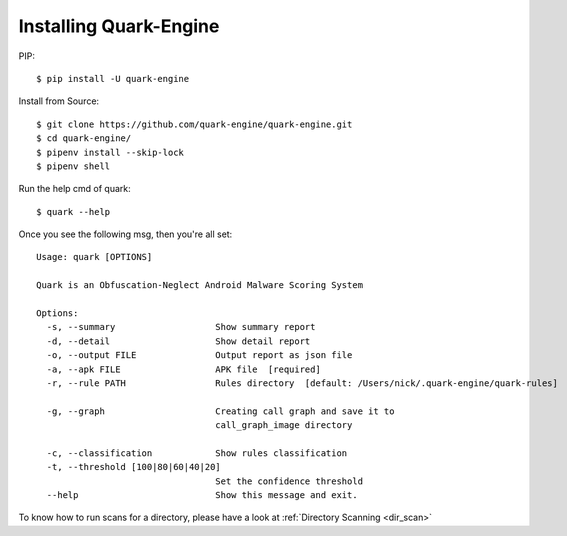 +++++++++++++++++++++++
Installing Quark-Engine
+++++++++++++++++++++++

PIP::

    $ pip install -U quark-engine

Install from Source::

    $ git clone https://github.com/quark-engine/quark-engine.git
    $ cd quark-engine/
    $ pipenv install --skip-lock
    $ pipenv shell

Run the help cmd of quark::

    $ quark --help

Once you see the following msg, then you're all set::

    Usage: quark [OPTIONS]

    Quark is an Obfuscation-Neglect Android Malware Scoring System

    Options:
      -s, --summary                   Show summary report
      -d, --detail                    Show detail report
      -o, --output FILE               Output report as json file
      -a, --apk FILE                  APK file  [required]
      -r, --rule PATH                 Rules directory  [default: /Users/nick/.quark-engine/quark-rules]

      -g, --graph                     Creating call graph and save it to
                                      call_graph_image directory

      -c, --classification            Show rules classification
      -t, --threshold [100|80|60|40|20]
                                      Set the confidence threshold
      --help                          Show this message and exit.

To know how to run scans for a directory, please have a look at :ref:`Directory Scanning <dir_scan>`
